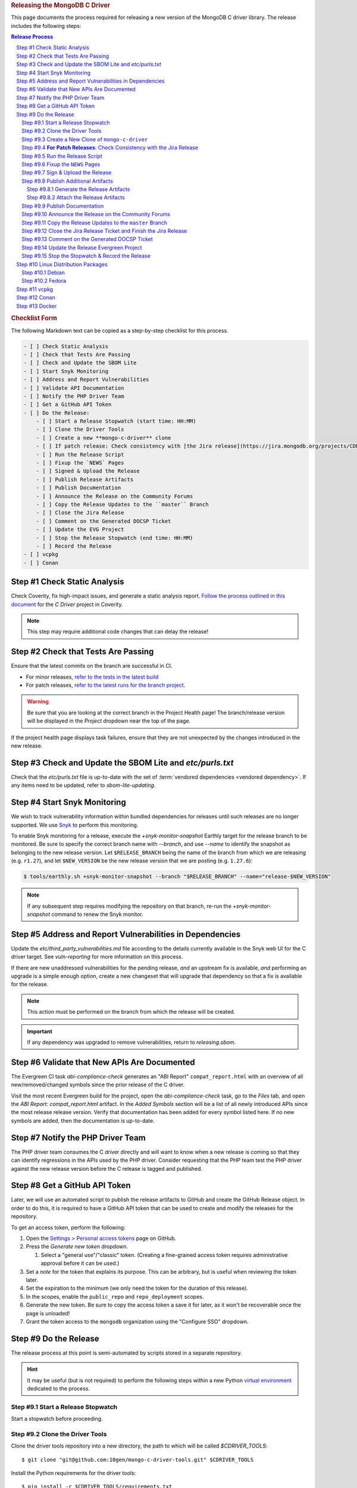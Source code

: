 .. title:: Releasing the MongoDB C Driver
.. rubric:: Releasing the MongoDB C Driver
.. The use of "rubric" here is to give the page a title header that does
   not effect the section numbering, which we use to enumerate the steps of the
   process. This page is not included directly in a visible toctree, and is instead
   linked manually with a :doc: role. If this page is included in a visible toctree, then
   the top-level sections would be inlined into the toctree in an unintuitive manner.

This page documents the process required for releasing a new version of the
MongoDB C driver library. The release includes the following steps:

.. sectnum::
   :prefix: Step #
.. contents:: Release Process

.. _latest-build: https://spruce.mongodb.com/commits/mongo-c-driver
.. _evg-release: https://spruce.mongodb.com/commits/mongo-c-driver-latest-release
.. _evg-release-settings: https://spruce.mongodb.com/project/mongo-c-driver-latest-release/settings/general
.. _snyk: https://app.snyk.io

.. rubric:: Checklist Form

The following Markdown text can be copied as a step-by-step checklist for this
process.

.. code-block:: markdown

   - [ ] Check Static Analysis
   - [ ] Check that Tests Are Passing
   - [ ] Check and Update the SBOM Lite
   - [ ] Start Snyk Monitoring
   - [ ] Address and Report Vulnerabilities
   - [ ] Validate API Documentation
   - [ ] Notify the PHP Driver Team
   - [ ] Get a GitHub API Token
   - [ ] Do the Release:
       - [ ] Start a Release Stopwatch (start time: HH:MM)
       - [ ] Clone the Driver Tools
       - [ ] Create a new **mongo-c-driver** clone
       - [ ] If patch release: Check consistency with [the Jira release](https://jira.mongodb.org/projects/CDRIVER/versions/XXXXXX)
       - [ ] Run the Release Script
       - [ ] Fixup the `NEWS` Pages
       - [ ] Signed & Upload the Release
       - [ ] Publish Release Artifacts
       - [ ] Publish Documentation
       - [ ] Announce the Release on the Community Forums
       - [ ] Copy the Release Updates to the ``master`` Branch
       - [ ] Close the Jira Release
       - [ ] Comment on the Generated DOCSP Ticket
       - [ ] Update the EVG Project
       - [ ] Stop the Release Stopwatch (end time: HH:MM)
       - [ ] Record the Release
   - [ ] vcpkg
   - [ ] Conan


Check Static Analysis
#####################

Check Coverity, fix high-impact issues, and generate a static analysis report.
`Follow the process outlined in this document`__ for the *C Driver* project in
Coverity.

__ https://docs.google.com/document/d/1rkFL8ymbkc0k8Apky9w5pTPbvKRm68wj17mPJt2_0yo

.. note::

   This step may require additional code changes that can delay the release!


Check that Tests Are Passing
############################

Ensure that the latest commits on the branch are successful in CI.

- For minor releases, `refer to the tests in the latest build <latest-build_>`_
- For patch releases, `refer to the latest runs for the branch project <evg-release_>`_.

.. warning::

   Be sure that you are looking at the correct branch in the Project Health
   page! The branch/release version will be displayed in the *Project* dropdown
   near the top of the page.

If the project health page displays task failures, ensure that they are not
unexpected by the changes introduced in the new release.


.. _releasing.sbom:

Check and Update the SBOM Lite and `etc/purls.txt`
##################################################

Check that the `etc/purls.txt` file is up-to-date with the set of
:term:`vendored dependencies <vendored dependency>`. If any items need to be
updated, refer to `sbom-lite-updating`.

.. _releasing.snyk:

Start Snyk Monitoring
#####################

We wish to track vulnerability information within bundled dependencies for
releases until such releases are no longer supported. We use Snyk_ to perform
this monitoring.

.. seealso:: `snyk scanning` for information on how Snyk is used

.. program:: +snyk-monitor-snapshot

To enable Snyk monitoring for a release, execute the `+snyk-monitor-snapshot`
Earthly target for the release branch to be monitored. Be sure to specify the
correct branch name with `--branch`, and use `--name` to identify the snapshot
as belonging to the new release version. Let ``$RELEASE_BRANCH`` being the name
of the branch from which we are releasing (e.g. ``r1.27``), and let ``$NEW_VERSION`` be the new
release version that we are posting (e.g. ``1.27.6``):

.. code-block:: console

   $ tools/earthly.sh +snyk-monitor-snapshot --branch "$RELEASE_BRANCH" --name="release-$NEW_VERSION"

.. note::

   If any subsequent step requires modifying the repository on that branch,
   re-run the `+snyk-monitor-snapshot` command to renew the Snyk monitor.

.. _releasing.vuln-report:

Address and Report Vulnerabilities in Dependencies
##################################################

Update the `etc/third_party_vulnerabilities.md` file according to the details
currently available in the Snyk web UI for the C driver target. See
`vuln-reporting` for more information on this process.

If there are new unaddressed vulnerabilities for the pending release, *and* an
upstream fix is available, *and* performing an upgrade is a simple enough
option, create a new changeset that will upgrade that dependency so that a fix
is available for the release.

.. note::

   This action must be performed on the branch from which the release will be
   created.

.. important::

   If any dependency was upgraded to remove vulnerabilities, return to
   `releasing.sbom`.


Validate that New APIs Are Documented
#####################################

The Evergreen CI task *abi-compliance-check* generates an "ABI Report"
``compat_report.html`` with an overview of all new/removed/changed symbols since
the prior release of the C driver.

Visit the most recent Evergreen build for the project, open the
*abi-compliance-check* task, go to the *Files* tab, and open the *ABI Report:
compat_report.html* artifact. In the *Added Symbols* section will be a list of
all newly introduced APIs since the most release release version. Verify that
documentation has been added for every symbol listed here. If no new symbols are
added, then the documentation is up-to-date.


Notify the PHP Driver Team
##########################

The PHP driver team consumes the C driver directly and will want to know when a
new release is coming so that they can identify regressions in the APIs used by
the PHP driver. Consider requesting that the PHP team test the PHP driver
against the new release version before the C release is tagged and published.


.. _release.github-token:

Get a GitHub API Token
######################

Later, we will use an automated script to publish the release artifacts to
GitHub and create the GitHub Release object. In order to do this, it is required
to have a GitHub API token that can be used to create and modify the releases
for the repository.

To get an access token, perform the following:

1. Open the `Settings > Personal access tokens`__ page on GitHub.
2. Press the *Generate new token* dropdown.

   1. Select a "general use"/\ "classic" token. (Creating a fine-grained access
      token requires administrative approval before it can be used.)

3. Set a *note* for the token that explains its purpose. This can be arbitrary,
   but is useful when reviewing the token later.
4. Set the expiration to the minimum (we only need the token for the duration of
   this release).
5. In the scopes, enable the ``public_repo`` and ``repo_deployment`` scopes.
6. Generate the new token. Be sure to copy the access token a save it for later,
   as it won't be recoverable once the page is unloaded!
7. Grant the token access to the ``mongodb`` organization using the "Configure
   SSO" dropdown.

__ https://github.com/settings/tokens

.. XXX: The following applies to fine-grained access tokens. Not sure if these work yet?

   1. Open the `Settings > Personal access tokens`__ page on GitHub.
   2. Press the *Generate new token* dropdown.

      1. Select a "Find-grained, repo-scoped" token. The general use token is also
         acceptable but is very coarse and not as restricted.

   3. Set a token name. This can be arbitrary, but would be best to refer to the
      purpose so that it can be recognized later.
   4. Set the expiration to the minimum (we only need the token for the duration of
      this release).
   5. Set the *Resource owner* to **mongodb** (**mongodb** refers to the GitHub
      organization that owns the repository that will contain the release. A
      personal account resource owner will only have access to the personal
      repositories.)
   6. Under *Repository access* choose "Only select repositories".
   7. In the repository selection dropdown, select ``mongodb/mongo-c-driver``.
   8. Under *Permissions > Repository permissions*, set the access level on
      *Contents* to *Read and write*. This will allow creating releases and
      publishing release artifacts. No other permissions need to be modified.
      (Selecting this permission may also enable the *Metadata* permission; this is
      normal.)


Do the Release
##############

.. highlight:: console
.. default-role:: bash

The release process at this point is semi-automated by scripts stored in a
separate repository.

.. hint::

   It may be useful (but is not required) to perform the following steps within
   a new Python `virtual environment`__ dedicated to the process.

__ https://docs.python.org/3/library/venv.html


.. _do.stopwatch:

Start a Release Stopwatch
*************************

Start a stopwatch before proceeding.


Clone the Driver Tools
**********************

Clone the driver tools repository into a new directory, the path to which will be
called `$CDRIVER_TOOLS`::

   $ git clone "git@github.com:10gen/mongo-c-driver-tools.git" $CDRIVER_TOOLS

Install the Python requirements for the driver tools::

   $ pip install -r $CDRIVER_TOOLS/requirements.txt


Create a New Clone of ``mongo-c-driver``
****************************************

To prevent publishing unwanted changes and to preserve local changes, create a
fresh clone of the C driver. We will clone into a new arbitrary directory which
we will refer to as `$RELEASE_CLONE`\ ::

   $ git clone "git@github.com:mongodb/mongo-c-driver.git" $RELEASE_CLONE

.. note:: Unless otherwise noted, all commands below should be executed from within
   the `$RELEASE_CLONE` directory.

Switch to a branch that corresponds to the release version:

- **If performing a minor release (x.y.0)**, create a new branch for the
  major+minor release version. For example: If the major version is ``5`` and
  the minor version is ``42``, create a branch ``r5.42``::

      $ git checkout master      # Ensure we are on the `master` branch to begin
      $ git checkout -b "r5.42"  # Create and switch to a new branch

  Push the newly created branch into the remote::

      $ git push origin "r5.42"

- **If performing a patch release (x.y.z)**, there should already exist a
  release branch corresponding to the major+minor version of the patch. For
  example, if we are releasing patch version ``7.8.9``, then there should
  already exist a branch ``r7.8``. Switch to that branch now::

      $ git checkout --track origin/r7.8


**For Patch Releases**: Check Consistency with the Jira Release
***************************************************************

**If we are releasing a patch version**, we must check that the Jira release
matches the content of the branch to be released. Open
`the releases page on Jira <Jira releases_>`_ and open the release page for the new patch
release. Verify that the changes for all tickets in the Jira release have been
cherry-picked onto the release branch (not including the "Release x.y.z" ticket
that is part of every Jira release).

.. _Jira releases:
.. _jira-releases: https://jira.mongodb.org/projects/CDRIVER?selectedItem=com.atlassian.jira.jira-projects-plugin%3Arelease-page&status=unreleased


Run the Release Script
**********************

Start running the release script:

1. Let `$PREVIOUS_VERSION` be the prior ``x.y.z`` version of the C driver
   that was released.
2. Let `$NEW_VERSION` be the ``x.y.z`` version that we are releasing.
3. Run the Python script::

      $ python $CDRIVER_TOOLS/release.py release $PREVIOUS_VERSION $NEW_VERSION


Fixup the ``NEWS`` Pages
************************

Manually edit the `$RELEASE_CLONE/NEWS` and `$RELEASE_CLONE/src/libbson/NEWS`
files with details of the release. **Do NOT** commit any changes to these files
yet: That step will be handled automatically by the release script in the next
steps.


.. _do.upload:

Sign & Upload the Release
*************************

Run the ``release.py`` script to sign the release objects::

   $ python $CDRIVER_TOOLS/release.py sign

Let `$GITHUB_TOKEN` be the personal access token that was obtained from the
:ref:`release.github-token` step above. Use the token with the ``upload`` subcommand
to post the release to GitHub:

.. note:: This will create the public release object on GitHub!

.. note:: If this is a pre-release, add the `--pre` option to the `release.py upload` command below.

::

   $ python $CDRIVER_TOOLS/release.py upload $GITHUB_TOKEN

Update the ``VERSION_CURRENT`` file on the release branch::

   $ python $CDRIVER_TOOLS/release.py post_release_bump


Publish Additional Artifacts
****************************

.. note::

   This is currently a manual additional process, but may be automated to be
   part of the release scripts in the future.


.. warning::
   The below steps should be run using the ``master`` branch, regardless of
   which branch is used for the release.

We publish a release archive that contains a snapshot of the repository and some
additional metadata, along with an OpenPGP signature of that archive. This
archive is created using scripts in the C driver repository itself, not in
`$CDRIVER_TOOLS`.


.. _releasing.gen-archive:

Generate the Release Artifacts
==============================

The release artifacts are generated using :doc:`Earthly <earthly>`.
Specifically, it is generated using the :any:`+signed-release` target. Before
running :any:`+signed-release`, one will need to set up some environment that is
required for it to succeed:

1. :ref:`Authenticate with Artifactory <earthly.artifactory-auth>`
2. Set the Earthly secrets required for the :any:`+sign-file` and
   :any:`+sbom-download` targets.

Once these prerequesites are met, creating the release archive can be done using
the :any:`+signed-release` target.::

   $ ./tools/earthly.sh --artifact +signed-release/dist dist --sbom_branch=$RELEASE_BRANCH --version=$NEW_VERSION

.. note:: `$NEW_VERSION` must correspond to the Git tag created by the release.

The above command will create a `dist/` directory in the working directory that
contains the release artifacts from the :any:`+signed-release/dist/` directory
artifact. The generated filenames are based on the
:any:`+signed-release --version` argument. The archive contents come from the
Git tag corresponding to the specified version. The detached PGP signature is
the file with the `.asc` extension and corresponds to the archive file with the
same name without the `.asc` suffix.

.. code-block::
   :caption: Example :any:`+signed-release` output with `$NEW_VERSION="1.27.2"`

   $ ls dist/
   mongo-c-driver-1.27.2.tar.gz
   mongo-c-driver-1.27.2.tar.gz.asc

.. note::

   The public key that corresponds to the signature is available at
   https://pgp.mongodb.com/c-driver.pub


Attach the Release Artifacts
============================

In the :ref:`do.upload` step, a GitHub release was created. Navigate to that
GitHub release and edit the release to attach additional artifacts. Attach the
files from :any:`+signed-release/dist/` to the newly created release.


Publish Documentation
*********************

**If this is a stable release** (not a pre-release), publish the documentation
with the following command::

   $ python $CDRIVER_TOOLS/release.py docs $NEW_VERSION


Announce the Release on the Community Forums
********************************************

Open the `MongoDB Developer Community / Product & Driver Announcments`__ page on
the Community Forums and prepare a new post for the release.

__ https://www.mongodb.com/community/forums/c/announcements/driver-releases/110

To generate the release template text, use the following::

   $ python $CDRIVER_TOOLS/release.py announce -t community $NEW_VERSION

Update/fix-up the generated text for the new release and publish the new post.

.. seealso::

   `An example of a release announcment post`__

   __ https://www.mongodb.com/community/forums/t/mongodb-c-driver-1-24-0-released/232021


Copy the Release Updates to the ``master`` Branch
*************************************************

Create a new branch from the C driver ``master`` branch, which will be used to
publish a PR to merge the updates to the release files back into ``master``::

   $ git checkout master
   $ git checkout -b post-release-merge

(Here we have named the branch ``post-release-merge``, but the branch name is
arbitrary.)

Manually update the ``NEWS`` and ``src/libbson/NEWS`` files with the content
from the release branch that we just published. Commit these changes to the new
branch.

Push this branch to your fork of the repository::

   $ git push git@github.com:$YOUR_GH_USERNAME/mongo-c-driver.git post-release-merge

Now `create a new GitHub Pull Request`__ to merge the ``post-release-merge``
changes back into the ``master`` branch.

__ https://github.com/mongodb/mongo-c-driver/pulls


.. _releasing.jira:

Close the Jira Release Ticket and Finish the Jira Release
*********************************************************

Return to the `Jira releases`_ page and open the release for the release
version. Close the *Release x.y.z* ticket that corresponds to the release and
"Release" that version in Jira, ensuring that the release date is correct. (Do
not use the "Build and Release" option)


Comment on the Generated DOCSP Ticket
*************************************

.. note:: This step is not applicable for patch releases.

After a **minor** or **major** release is released in Jira (done in the previous
step), a DOCSP "Update Compat Tables" ticket will be created automatically
(`example DOCSP ticket`__). Add a comment to the newly created ticket for the
release describing if there are any changes needed for the
`driver/server compatibility matrix`__ or the
`C language compatibility matix`__.

__ https://jira.mongodb.org/browse/DOCSP-39145
__ https://www.mongodb.com/docs/languages/c/c-driver/current/#mongodb-compatibility
__ https://www.mongodb.com/docs/languages/c/c-driver/current/#language-compatibility


Update the Release Evergreen Project
************************************

**For minor releases**, open the
`release project settings <evg-release-settings_>`_ and update the *Display
Name* and *Branch Name* to match the new major+minor release version.


Stop the Stopwatch & Record the Release
***************************************

Stop the stopwatch started at :ref:`do.stopwatch`. Record the the new release
details in the `C/C++ Release Info`__ sheet.

__ https://docs.google.com/spreadsheets/d/1yHfGmDnbA5-Qt8FX4tKWC5xk9AhzYZx1SKF4AD36ecY/edit#gid=0


Linux Distribution Packages
###########################

.. ! NOTE: Updates to these instructions should be synchronized to the corresponding
   ! C++ release process documentation located in the "etc/releasing.md" file in the C++
   ! driver repository

Debian
******

.. seealso::

   The Debian packaging and releasing process are detailed on the :doc:`debian`
   page.

Fedora
******

After the changes for `CDRIVER-3957`__, the RPM spec file has been vendored into
the project; it needs to be updated periodically. The DBX C/C++ team does not
maintain the RPM spec file. These steps can be done once the RPM spec file is
updated (which will likely occur some time after the C driver is released).

__ https://jira.mongodb.org/browse/CDRIVER-3957

1. From the project's root directory, download the latest spec file::

      $ curl -L -o .evergreen/mongo-c-driver.spec https://src.fedoraproject.org/rpms/mongo-c-driver/raw/rawhide/f/mongo-c-driver.spec

2. Confirm that our spec patch applies to the new downstream spec::

      $ patch --dry-run -d .evergreen/etc -p0 -i spec.patch

3. If the patch command fails, rebase the patch on the new spec file.
4. For a new major release (e.g., 1.17.0, 1.18.0, etc.), then ensure that the
   patch updates the `up_version` to be the NEXT major version (e.g., when
   releasing 1.17.0, the spec patch should update `up_version`` to 1.18.0); this
   is necessary to ensure that the spec file matches the tarball created by the
   dist target; if this is wrong, then the `rpm-package-build` task will fail in
   the next step.
5. Additionally, ensure that any changes made on the release branch vis-a-vis
   the spec file are also replicated on the master or main branch.
6. Test the RPM build in Evergreen with a command such as the following::

      $ evergreen patch -p mongo-c-driver -v packaging -t rpm-package-build -f

7. There is no package upload step, since the downstream maintainer handles that
   and we only have the Evergreen task to ensure that we do not break the
   package build.
8. The same steps need to be executed on active release branches (e.g., r1.19),
   which can usually be accomplished via `git cherry-pick` and then resolving
   any minor conflict.


vcpkg
#####

To update the package in vcpkg, create an issue to update
`the mongo-c-driver manifest`__. To submit an issue, `follow the steps here`__
(`example issue`__).

Await a community PR to resolve the issue, or submit a new PR.

__ https://github.com/microsoft/vcpkg/blob/master/versions/m-/mongo-c-driver.json
__ https://github.com/microsoft/vcpkg/issues/new/choose
__ https://github.com/microsoft/vcpkg/issues/34855


Conan
#####

Create a new issue in the conan-center-index project to update `the recipe files
for the C driver package`__. To submit an issue, `follow the process
here`__ (`example issue`__)

Await a community PR to resolve the issue, or submit a new PR.

__ https://github.com/conan-io/conan-center-index/blob/master/recipes/mongo-c-driver/config.yml
__ https://github.com/conan-io/conan-center-index/issues/new/choose/
__ https://github.com/conan-io/conan-center-index/issues/20879


Docker
######

The C driver does not have its own container image, but it may be useful to
update the C driver used in the C++ container image build.

If the C driver is being released without a corresponding C++ driver release, consider
updating the mongo-cxx-driver container image files to use the newly released C driver
version. `Details for this process are documented here`__

__ https://github.com/mongodb/mongo-cxx-driver/blob/5f2077f98140ea656983ea5881de31d73bb3f735/etc/releasing.md#docker-image-build-and-publish

